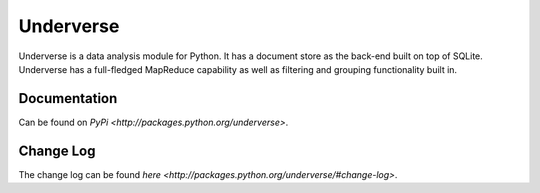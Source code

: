 Underverse
==========

Underverse is a data analysis module for Python. It has a document store as the back-end 
built on top of SQLite. Underverse has a full-fledged MapReduce capability as well as filtering and grouping functionality built in.

Documentation
-------------

Can be found on `PyPi <http://packages.python.org/underverse>`.

Change Log
----------

The change log can be found `here <http://packages.python.org/underverse/#change-log>`.
